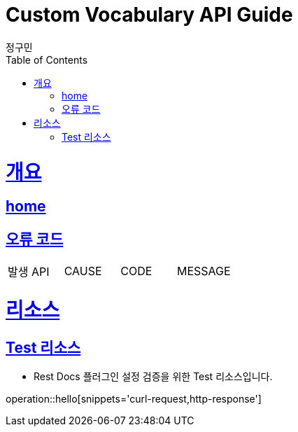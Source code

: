 = Custom Vocabulary API Guide
정구민;
:doctype: book
:icons: font
:source-highlighter: highlightjs
:toc: left
:toclevels: 4
:sectlinks:
:operation-curl-request-title: Example request
:operation-http-response-title: Example response
:docinfo: shared-head

[[overview]]
= 개요
== link:/docs/index.html[home]
== 오류 코드

|===
| 발생 API | CAUSE | CODE | MESSAGE
|===

[[resources]]
= 리소스

[[resources-test]]
== Test 리소스

- Rest Docs 플러그인 설정 검증을 위한 Test 리소스입니다.

operation::hello[snippets='curl-request,http-response']
